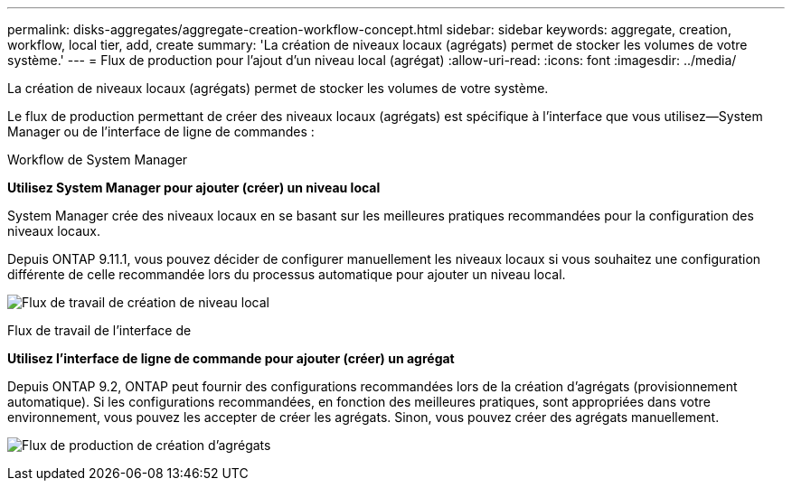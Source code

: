 ---
permalink: disks-aggregates/aggregate-creation-workflow-concept.html 
sidebar: sidebar 
keywords: aggregate, creation, workflow, local tier, add, create 
summary: 'La création de niveaux locaux (agrégats) permet de stocker les volumes de votre système.' 
---
= Flux de production pour l'ajout d'un niveau local (agrégat)
:allow-uri-read: 
:icons: font
:imagesdir: ../media/


[role="lead"]
La création de niveaux locaux (agrégats) permet de stocker les volumes de votre système.

Le flux de production permettant de créer des niveaux locaux (agrégats) est spécifique à l'interface que vous utilisez--System Manager ou de l'interface de ligne de commandes :

[role="tabbed-block"]
====
.Workflow de System Manager
--
*Utilisez System Manager pour ajouter (créer) un niveau local*

System Manager crée des niveaux locaux en se basant sur les meilleures pratiques recommandées pour la configuration des niveaux locaux.

Depuis ONTAP 9.11.1, vous pouvez décider de configurer manuellement les niveaux locaux si vous souhaitez une configuration différente de celle recommandée lors du processus automatique pour ajouter un niveau local.

image:../media/workflow-add-create-local-tier.png["Flux de travail de création de niveau local"]

--
.Flux de travail de l'interface de
--
*Utilisez l'interface de ligne de commande pour ajouter (créer) un agrégat*

Depuis ONTAP 9.2, ONTAP peut fournir des configurations recommandées lors de la création d'agrégats (provisionnement automatique).  Si les configurations recommandées, en fonction des meilleures pratiques, sont appropriées dans votre environnement, vous pouvez les accepter de créer les agrégats. Sinon, vous pouvez créer des agrégats manuellement.

image:aggregate-creation-workflow.gif["Flux de production de création d'agrégats"]

--
====